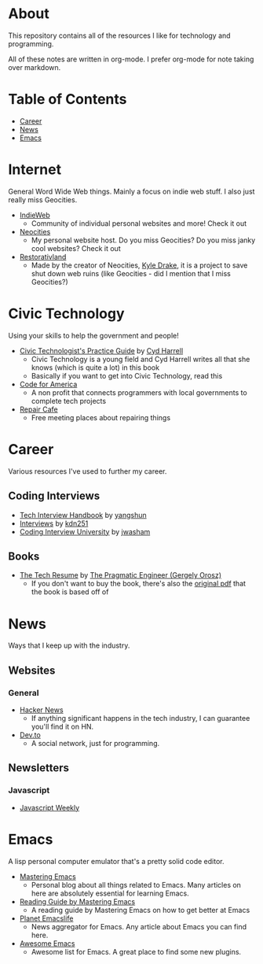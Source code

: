 * About
This repository contains all of the resources I like for technology and programming.

All of these notes are written in org-mode. I prefer org-mode for note taking over markdown.

* Table of Contents
- [[https://github.com/cyrialize/programming-notes#career][Career]]
- [[https://github.com/cyrialize/programming-notes#news][News]]
- [[https://github.com/cyrialize/programming-notes#emacs][Emacs]]
* Internet
General Word Wide Web things. Mainly a focus on indie web stuff. I also just really miss Geocities.
- [[https://indieweb.org/][IndieWeb]]
  - Community of individual personal websites and more! Check it out
- [[https://neocities.org/][Neocities]]
  - My personal website host. Do you miss Geocities? Do you miss janky cool websites? Check it out
- [[https://restorativland.org/][Restorativland]]
  - Made by the creator of Neocities, [[https://kyledrake.com/][Kyle Drake]], it is a project to save shut down web ruins (like Geocities - did I mention that I miss Geocities?)
* Civic Technology 
Using your skills to help the government and people!
- [[https://cydharrell.com/book/][Civic Technologist's Practice Guide]] by [[https://cydharrell.com/][Cyd Harrell]]
  - Civic Technology is a young field and Cyd Harrell writes all that she knows (which is quite a lot) in this book
  - Basically if you want to get into Civic Technology, read this
- [[https://www.codeforamerica.org/][Code for America]]
  - A non profit that connects programmers with local governments to complete tech projects
- [[https://www.repaircafe.org/en/][Repair Cafe]]
  - Free meeting places about repairing things
* Career
Various resources I've used to further my career.
** Coding Interviews
- [[https://github.com/yangshun/tech-interview-handbook][Tech Interview Handbook]] by [[https://github.com/yangshun][yangshun]]
- [[https://github.com/kdn251/interviews][Interviews]] by [[https://github.com/kdn251][kdn251]]
- [[https://github.com/jwasham/coding-interview-university][Coding Interview University]] by [[https://github.com/jwasham][jwasham]]
** Books
- [[https://thetechresume.com/][The Tech Resume]] by [[https://blog.pragmaticengineer.com/][The Pragmatic Engineer (Gergely Orosz)]]
  - If you don't want to buy the book, there's also the [[https://thetechresume.com/samples/original-pdf.html][original pdf]] that the book is based off of
* News 
Ways that I keep up with the industry.
** Websites
*** General
- [[https://news.ycombinator.com/][Hacker News]]
  - If anything significant happens in the tech industry, I can guarantee you'll find it on HN. 
- [[https://dev.to/][Dev.to]]
  - A social network, just for programming. 
** Newsletters
*** Javascript 
- [[https://javascriptweekly.com/][Javascript Weekly]]
* Emacs 
A lisp personal computer emulator that's a pretty solid code editor.
- [[https://www.masteringemacs.org/][Mastering Emacs]]
  - Personal blog about all things related to Emacs. Many articles on here are absolutely essential for learning Emacs.
- [[https://www.masteringemacs.org/reading-guide][Reading Guide by Mastering Emacs]]
  - A reading guide by Mastering Emacs on how to get better at Emacs
- [[https://planet.emacslife.com/][Planet Emacslife]]
  - News aggregator for Emacs. Any article about Emacs you can find here.
- [[https://github.com/emacs-tw/awesome-emacs][Awesome Emacs]]
  - Awesome list for Emacs. A great place to find some new plugins.
